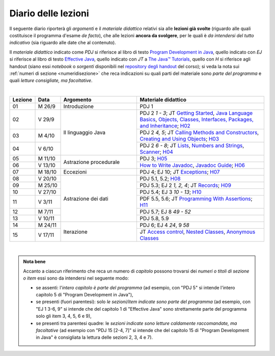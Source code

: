 Diario delle lezioni
====================

Il seguente diario riporterà gli *argomenti* e il *materiale didattico* relativi
sia alle **lezioni già svolte** (riguardo alle quali costituisce il programma
d'esame *de facto*), che alle lezioni **ancora da svolgere**, per le quali è *da
intendersi del tutto indicativo* (sia riguardo alle date che al contenuto).

Il *materiale didattico* indicato come *PDJ* si riferisce al libro di testo
`Program Development in Java
<http://www.informit.com/store/program-development-in-java-abstraction-specification-9780768684698>`__,
quello indicato con *EJ* si riferisce al libro di testo `Effective Java
<http://www.informit.com/store/effective-java-9780134685991>`__, quello indicato
con *JT* a `The Java™ Tutorials <https://dev.java/learn/>`__, quello con *H* si
riferisce agli handout (siano essi *notebook* o *sorgenti* disponibili nel
`repository degli handout <https://github.com/prog2-unimi/handouts>`__ del
corso); si veda la nota sui :ref:`numeri di sezione <numeridisezione>` che reca
indicazioni su quali parti del materiale sono *parte del programma* e quali
*letture consigliate, ma facoltative*.

|

.. table::
  :widths: 10 10 30 50

  +---------+---------+----------------------------------+-----------------------------------------------------------------------+
  | Lezione | Data    | Argomento                        | Materiale didattico                                                   |
  +=========+=========+==================================+=======================================================================+
  | 01      | M  26/9 | Introduzione                     | PDJ 1                                                                 |
  +---------+---------+----------------------------------+-----------------------------------------------------------------------+
  | 02      | V  29/9 | Il linguaggio Java               | PDJ 2 *1 - 3*; JT `Getting Started`_, `Java Language Basics`_,        |
  |         |         |                                  | `Objects, Classes, Interfaces, Packages, and Inheritance`_; H02_      |
  +---------+---------+                                  +-----------------------------------------------------------------------+
  | 03      | M  4/10 |                                  | PDJ 2 *4, 5*; JT `Calling Methods and Constructors`_,                 |
  |         |         |                                  | `Creating and Using Objects`_; H03_                                   |
  +---------+---------+                                  +-----------------------------------------------------------------------+
  | 04      | V  6/10 |                                  | PDJ 2 *6 - 8*; JT `Lists`_, `Numbers and Strings`_, `Scanner`_; H04_  |
  |         |         |                                  |                                                                       |
  +---------+---------+----------------------------------+-----------------------------------------------------------------------+
  | 05      | M 11/10 | Astrazione procedurale           | PDJ 3; H05_                                                           |
  +---------+---------+                                  +-----------------------------------------------------------------------+
  | 06      | V 13/10 |                                  | `How to Write Javadoc`_, `Javadoc Guide`_; H06_                       |
  +---------+---------+----------------------------------+-----------------------------------------------------------------------+
  | 07      | M 18/10 | Eccezioni                        | PDJ 4; EJ 10; JT `Exceptions`_; H07_                                  |
  +---------+---------+----------------------------------+-----------------------------------------------------------------------+
  | 08      | V 20/10 | Astrazione dei dati              | PDJ 5.1, 5.2; H08_                                                    |
  +---------+---------+                                  +-----------------------------------------------------------------------+
  | 09      | M 25/10 |                                  | PDJ 5.3; EJ 2 *1, 2, 4*; JT `Records`_; H09_                          |
  +---------+---------+                                  +-----------------------------------------------------------------------+
  | 10      | V 27/10 |                                  | PDJ 5.4; EJ 3 *10 - 13*; H10_                                         |
  +---------+---------+                                  +-----------------------------------------------------------------------+
  | 11      | V  3/11 |                                  | PDF 5.5, 5.6; JT `Programming With Assertions`_; H11_                 |
  +---------+---------+                                  +-----------------------------------------------------------------------+
  | 12      | M  7/11 |                                  | PDJ 5.7; EJ 8 *49 - 52*                                               |
  +---------+---------+                                  +-----------------------------------------------------------------------+
  | 13      | V 10/11 |                                  | PDJ 5.8, 5.9                                                          |
  +---------+---------+----------------------------------+-----------------------------------------------------------------------+
  | 14      | M 24/11 | Iterazione                       | PDJ 6; EJ 4 *24*, 9 *58*                                              |
  +---------+---------+                                  +-----------------------------------------------------------------------+
  | 15      | V 17/11 |                                  | JT `Access control`_, `Nested Classes`_, `Anonymous Classes`_         |
  +---------+---------+----------------------------------+-----------------------------------------------------------------------+

|


.. _H02: https://github.com/prog2-unimi/handouts/tree/404cdb9201c9a1d3e8faad28e422e40314137a0b/src/main/java/it/unimi/di/prog2/h02
.. _H03: https://github.com/prog2-unimi/handouts/tree/5e6b1d97f45ea00787a3ae2b54c8302ce88f39ce/src/main/java/it/unimi/di/prog2/h03
.. _H04: https://github.com/prog2-unimi/handouts/tree/c76d524be80ef9c32112d61368fcd30008738c03/src/main/java/it/unimi/di/prog2/h04
.. _H05: https://github.com/prog2-unimi/handouts/tree/3029d9e60ee5bc0f3418febb220d08d459a5551d/src/main/java/it/unimi/di/prog2/h05
.. _H06: https://github.com/prog2-unimi/handouts/tree/aebc8f0b69748a6f239b9c42677768fbb77849da/src/main/java/it/unimi/di/prog2/h06
.. _H07: https://github.com/prog2-unimi/handouts/tree/e6bb05c41d064abfcf75f771376819ecbd8a64a3/src/main/java/it/unimi/di/prog2/h07
.. _H08: https://github.com/prog2-unimi/handouts/tree/e6bb05c41d064abfcf75f771376819ecbd8a64a3/src/main/java/it/unimi/di/prog2/h08
.. _H09: https://github.com/prog2-unimi/handouts/tree/c0ab48f7c4058843b079dbb0e1732d0a23fd3cdb/src/main/java/it/unimi/di/prog2/h09
.. _H10: https://github.com/prog2-unimi/handouts/tree/2ec48f16bb0a98a44a2196d23001cf4a68729bac/src/main/java/it/unimi/di/prog2/h10
.. _H11: https://github.com/prog2-unimi/handouts/tree/2ec48f16bb0a98a44a2196d23001cf4a68729bac/src/main/java/it/unimi/di/prog2/h11

.. _Getting Started: https://dev.java/learn/getting-started/
.. _Java Language Basics: https://dev.java/learn/language-basics/
.. _Objects, Classes, Interfaces, Packages, and Inheritance: https://dev.java/learn/oop/

.. _Calling Methods and Constructors: https://dev.java/learn/calling-methods-and-constructors/
.. _Creating and Using Objects: https://dev.java/learn/creating-and-using-objects/

.. _Lists: https://dev.java/learn/api/collections-framework/lists/
.. _Numbers and Strings: https://dev.java/learn/numbers-strings/
.. _Scanner: https://docs.oracle.com/en/java/javase/17/docs/api/java.base/java/util/Scanner.html

.. _How to Write Javadoc: https://www.oracle.com/technical-resources/articles/java/javadoc-tool.html
.. _Javadoc Guide: https://docs.oracle.com/en/java/javase/17/javadoc/javadoc.html

.. _Exceptions: https://dev.java/learn/exceptions/

.. _Records: https://dev.java/learn/using-record-to-model-immutable-data/

.. _Programming With Assertions: https://docs.oracle.com/javase/8/docs/technotes/guides/language/assert.html

.. _Access Control: https://dev.java/learn/creating-classes/#anchor_3
.. _Nested Classes: https://dev.java/learn/nested-classes/
.. _Anonymous Classes: https://dev.java/learn/when-to-use-nested-classes-local-classes-anonymous-classes-and-lambda-expressions/
.. _For-each: https://docs.oracle.com/javase/8/docs/technotes/guides/language/foreach.html

.. _Default Methods: https://dev.java/learn/implementing-an-interface/#anchor_4
.. _Collections (tutorial): https://dev.java/learn/the-collections-framework/
.. _Collections (API): https://docs.oracle.com/en/java/javase/17/docs/api/java.base/java/util/doc-files/coll-index.html
.. _Collections (Bloch): https://www.cs.cmu.edu/~charlie/courses/15-214/2016-fall/slides/15-collections%20design.pdf
.. _Generics: https://dev.java/learn/generics/

.. _Ferri del mestiere: https://prog2unimi-temi-svolti.netlify.app/intro/ifdm

.. _Dispatching: https://prog2-unimi.github.io/notes/DM.html
.. _Ereditarietà e ontologia: https://prog2-unimi.github.io/notes/EACO.html
.. _Composition: https://prog2-unimi.github.io/notes/CED.html
.. _Equality: https://prog2-unimi.github.io/notes/UEE.html
.. _Generics and subtyping: https://prog2-unimi.github.io/notes/TGERDS.html

.. _JUnit: https://junit.org/

.. admonition:: Nota bene
  :class: alert alert-secondary

  Accanto a ciascun riferimento che reca un numero di *capitolo* possono trovarsi
  dei *numeri o titoli di sezione o item* essi sono da intendersi nel seguente modo:

  .. _numeridisezione:

  * se assenti: l'*intero capitolo è parte del programma* (ad esempio, con "PDJ 5" si intende
    l'intero capitolo 5 di "Program Development in Java"),

  * se presenti (fuori parentesi): solo *le sezioni/item indicate sono parte del programma* (ad esempio,
    con "EJ 1 3-6, 9" si intende che del capitolo 1 di "Effective Java"
    sono strettamente parte del programma solo gli item 3, 4, 5, 6 e 9),

  * se presenti tra parentesi quadre: le  *sezioni indicate sono letture caldamente raccomandate,
    ma facoltative* (ad esempio con "PDJ 15 [2-4, 7]" si intende che del capitolo 15 di
    "Program Development in Java" è consigliata la lettura delle sezioni 2, 3, 4 e 7).

